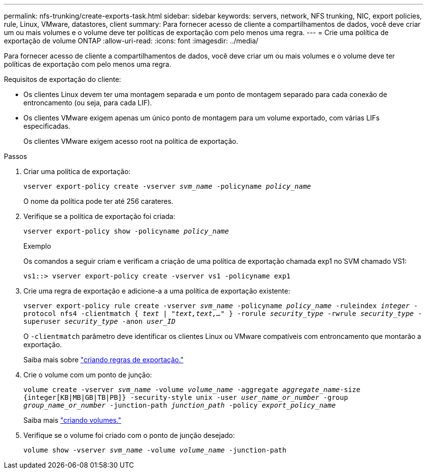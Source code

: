 ---
permalink: nfs-trunking/create-exports-task.html 
sidebar: sidebar 
keywords: servers, network, NFS trunking, NIC, export policies, rule, Linux, VMware, datastores, client 
summary: Para fornecer acesso de cliente a compartilhamentos de dados, você deve criar um ou mais volumes e o volume deve ter políticas de exportação com pelo menos uma regra. 
---
= Crie uma política de exportação de volume ONTAP
:allow-uri-read: 
:icons: font
:imagesdir: ../media/


[role="lead"]
Para fornecer acesso de cliente a compartilhamentos de dados, você deve criar um ou mais volumes e o volume deve ter políticas de exportação com pelo menos uma regra.

Requisitos de exportação do cliente:

* Os clientes Linux devem ter uma montagem separada e um ponto de montagem separado para cada conexão de entroncamento (ou seja, para cada LIF).
* Os clientes VMware exigem apenas um único ponto de montagem para um volume exportado, com várias LIFs especificadas.
+
Os clientes VMware exigem acesso root na política de exportação.



.Passos
. Criar uma política de exportação:
+
`vserver export-policy create -vserver _svm_name_ -policyname _policy_name_`

+
O nome da política pode ter até 256 carateres.

. Verifique se a política de exportação foi criada:
+
`vserver export-policy show -policyname _policy_name_`

+
.Exemplo
Os comandos a seguir criam e verificam a criação de uma política de exportação chamada exp1 no SVM chamado VS1:

+
`vs1::> vserver export-policy create -vserver vs1 -policyname exp1`

. Crie uma regra de exportação e adicione-a a uma política de exportação existente:
+
`vserver export-policy rule create -vserver _svm_name_ -policyname _policy_name_ -ruleindex _integer_ -protocol nfs4 -clientmatch { _text | "text,text,…"_ } -rorule _security_type_ -rwrule _security_type_ -superuser _security_type_ -anon _user_ID_`

+
O `-clientmatch` parâmetro deve identificar os clientes Linux ou VMware compatíveis com entroncamento que montarão a exportação.

+
Saiba mais sobre link:../nfs-config/add-rule-export-policy-task.html["criando regras de exportação."]

. Crie o volume com um ponto de junção:
+
`volume create -vserver _svm_name_ -volume _volume_name_ -aggregate _aggregate_name_-size {integer[KB|MB|GB|TB|PB]} -security-style unix -user _user_name_or_number_ -group _group_name_or_number_ -junction-path _junction_path_ -policy _export_policy_name_`

+
Saiba mais link:../nfs-config/create-volume-task.html["criando volumes."]

. Verifique se o volume foi criado com o ponto de junção desejado:
+
`volume show -vserver _svm_name_ -volume _volume_name_ -junction-path`


